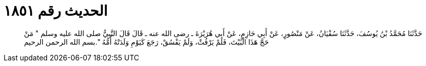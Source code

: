 
= الحديث رقم ١٨٥١

[quote.hadith]
حَدَّثَنَا مُحَمَّدُ بْنُ يُوسُفَ، حَدَّثَنَا سُفْيَانُ، عَنْ مَنْصُورٍ، عَنْ أَبِي حَازِمٍ، عَنْ أَبِي هُرَيْرَةَ ـ رضى الله عنه ـ قَالَ قَالَ النَّبِيُّ صلى الله عليه وسلم ‏"‏ مَنْ حَجَّ هَذَا الْبَيْتَ، فَلَمْ يَرْفُثْ، وَلَمْ يَفْسُقْ، رَجَعَ كَيَوْمِ وَلَدَتْهُ أُمُّهُ ‏"‏‏.‏بسم الله الرحمن الرحيم